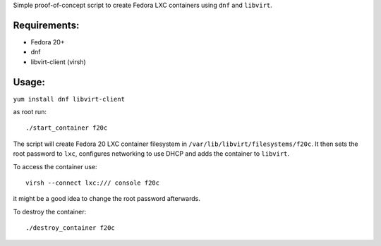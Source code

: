 Simple proof-of-concept script to create
Fedora LXC containers using ``dnf`` and ``libvirt``.

Requirements:
-------------
* Fedora 20+
* dnf
* libvirt-client (virsh)

Usage:
------

``yum install dnf libvirt-client``

as root run::

        ./start_container f20c

The script will create Fedora 20 LXC container filesystem
in ``/var/lib/libvirt/filesystems/f20c``. It then sets the root
password to ``lxc``, configures networking to use DHCP
and adds the container to ``libvirt``.

To access the container use::

        virsh --connect lxc:/// console f20c

it might be a good idea to change the root password afterwards.

To destroy the container::

        ./destroy_container f20c
